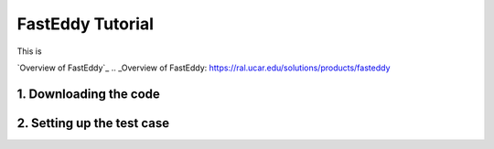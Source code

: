 FastEddy Tutorial
=================

This is 

`Overview of FastEddy`_
.. _Overview of FastEddy: https://ral.ucar.edu/solutions/products/fasteddy

1. Downloading the code
-----------------------

2. Setting up the test case
---------------------------
